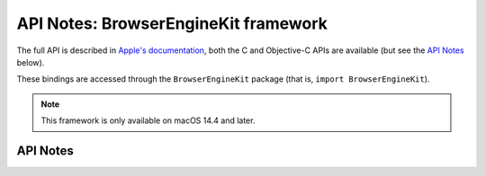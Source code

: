 .. module:: BrowserEngineKit
   :platform: macOS 14.4+
   :synopsis: Bindings for the BrowserEngineKit framework

API Notes: BrowserEngineKit framework
=====================================

The full API is described in `Apple's documentation`__, both
the C and Objective-C APIs are available (but see the `API Notes`_ below).

.. __: https://developer.apple.com/documentation/browserenginekit/?preferredLanguage=occ

These bindings are accessed through the ``BrowserEngineKit`` package (that is, ``import BrowserEngineKit``).

.. note::

   This framework is only available on macOS 14.4 and later.

API Notes
---------
